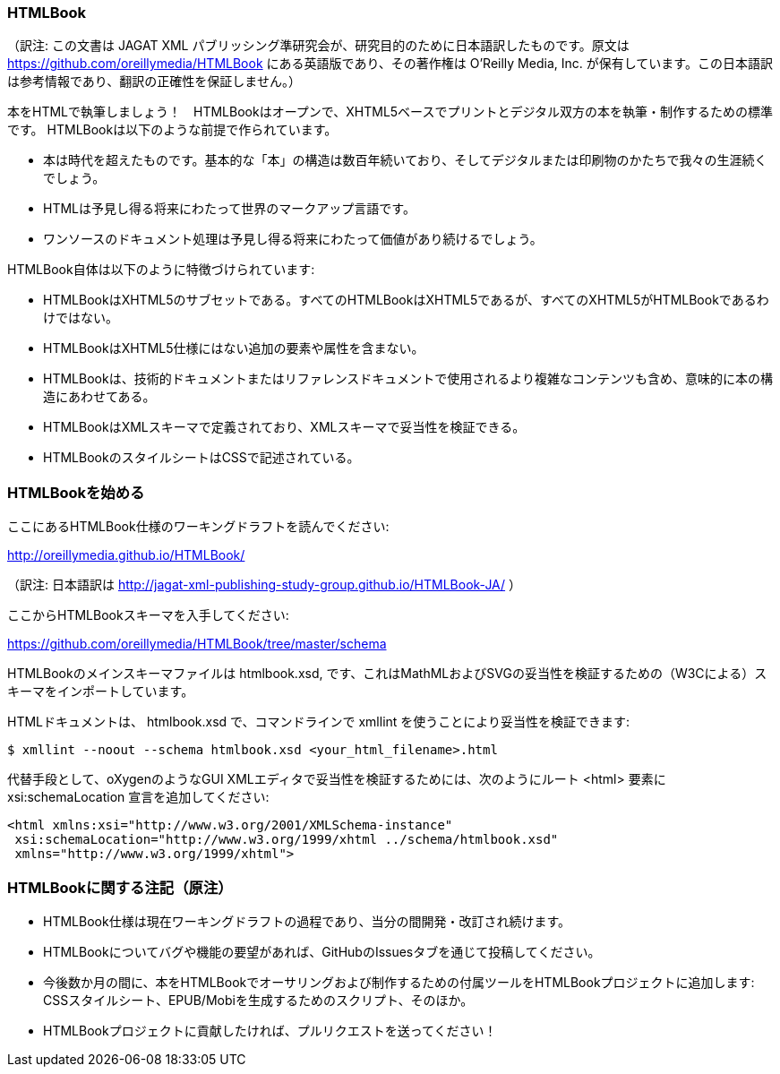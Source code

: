 === HTMLBook

（訳注: この文書は JAGAT XML パブリッシング準研究会が、研究目的のために日本語訳したものです。原文は https://github.com/oreillymedia/HTMLBook にある英語版であり、その著作権は O’Reilly Media, Inc. が保有しています。この日本語訳は参考情報であり、翻訳の正確性を保証しません。）

本をHTMLで執筆しましょう！　HTMLBookはオープンで、XHTML5ベースでプリントとデジタル双方の本を執筆・制作するための標準です。 HTMLBookは以下のような前提で作られています。

* 本は時代を超えたものです。基本的な「本」の構造は数百年続いており、そしてデジタルまたは印刷物のかたちで我々の生涯続くでしょう。
* HTMLは予見し得る将来にわたって世界のマークアップ言語です。
* ワンソースのドキュメント処理は予見し得る将来にわたって価値があり続けるでしょう。

HTMLBook自体は以下のように特徴づけられています:

* HTMLBookはXHTML5のサブセットである。すべてのHTMLBookはXHTML5であるが、すべてのXHTML5がHTMLBookであるわけではない。
* HTMLBookはXHTML5仕様にはない追加の要素や属性を含まない。
* HTMLBookは、技術的ドキュメントまたはリファレンスドキュメントで使用されるより複雑なコンテンツも含め、意味的に本の構造にあわせてある。
* HTMLBookはXMLスキーマで定義されており、XMLスキーマで妥当性を検証できる。
* HTMLBookのスタイルシートはCSSで記述されている。

=== HTMLBookを始める

ここにあるHTMLBook仕様のワーキングドラフトを読んでください:

http://oreillymedia.github.io/HTMLBook/

（訳注: 日本語訳は http://jagat-xml-publishing-study-group.github.io/HTMLBook-JA/ ）

ここからHTMLBookスキーマを入手してください:

https://github.com/oreillymedia/HTMLBook/tree/master/schema

HTMLBookのメインスキーマファイルは +htmlbook.xsd+, です、これはMathMLおよびSVGの妥当性を検証するための（W3Cによる）スキーマをインポートしています。

HTMLドキュメントは、 +htmlbook.xsd+ で、コマンドラインで +xmllint+ を使うことにより妥当性を検証できます:

----
$ xmllint --noout --schema htmlbook.xsd <your_html_filename>.html
----

代替手段として、oXygenのようなGUI XMLエディタで妥当性を検証するためには、次のようにルート +<html>+ 要素に +xsi:schemaLocation+ 宣言を追加してください:


----
<html xmlns:xsi="http://www.w3.org/2001/XMLSchema-instance"
 xsi:schemaLocation="http://www.w3.org/1999/xhtml ../schema/htmlbook.xsd"
 xmlns="http://www.w3.org/1999/xhtml">
----

=== HTMLBookに関する注記（原注）

* HTMLBook仕様は現在ワーキングドラフトの過程であり、当分の間開発・改訂され続けます。

* HTMLBookについてバグや機能の要望があれば、GitHubのIssuesタブを通じて投稿してください。

* 今後数か月の間に、本をHTMLBookでオーサリングおよび制作するための付属ツールをHTMLBookプロジェクトに追加します: CSSスタイルシート、EPUB/Mobiを生成するためのスクリプト、そのほか。

* HTMLBookプロジェクトに貢献したければ、プルリクエストを送ってください！
